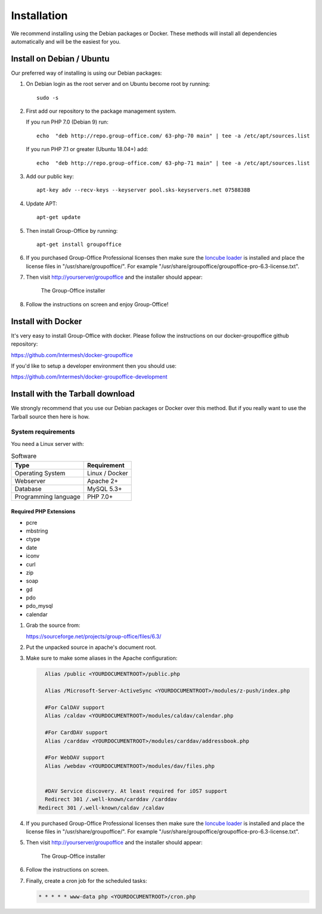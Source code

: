 Installation
============

We recommend installing using the Debian packages or Docker. These methods will
install all dependencies automatically and will be the easiest for you.

.. _install-debian:

Install on Debian / Ubuntu
----------------------------

Our preferred way of installing is using our Debian packages:

1. On Debian login as the root server and on Ubuntu become root by running::

      sudo -s

2. First add our repository to the package management system. 

   If you run PHP 7.0 (Debian 9) run::
   
      echo  "deb http://repo.group-office.com/ 63-php-70 main" | tee -a /etc/apt/sources.list

   If you run PHP 7.1 or greater (Ubuntu 18.04+) add::

      echo  "deb http://repo.group-office.com/ 63-php-71 main" | tee -a /etc/apt/sources.list

3. Add our public key::

      apt-key adv --recv-keys --keyserver pool.sks-keyservers.net 0758838B

4. Update APT::

      apt-get update

5. Then install Group-Office by running::

      apt-get install groupoffice

6. If you purchased Group-Office Professional licenses then make sure the 
   `Ioncube loader <http://www.ioncube.com/loaders.php>`_ is installed and place the license 
   files in "/usr/share/groupoffice/". For example 
   "/usr/share/groupoffice/groupoffice-pro-6.3-license.txt".

7. Then visit http://yourserver/groupoffice and the installer should appear:

   .. figure:: _static/installer.png
      :alt: The Group-Office installer

      The Group-Office installer     

8. Follow the instructions on screen and enjoy Group-Office!

Install with Docker
-------------------

It's very easy to install Group-Office with docker. Please follow the instructions
on our docker-groupoffice github repository:

https://github.com/Intermesh/docker-groupoffice

If you'd like to setup a developer environment then you should use:

https://github.com/Intermesh/docker-groupoffice-development

Install with the Tarball download
---------------------------------

We strongly recommend that you use our Debian packages or Docker over this method.
But if you really want to use the Tarball source then here is how.

.. _system-requirements:

System requirements
^^^^^^^^^^^^^^^^^^^

You need a Linux server with:

.. table:: Software
   :widths: auto

   ====================  ===========
   Type                  Requirement
   ====================  ===========
   Operating System      Linux / Docker
   Webserver             Apache 2+
   Database              MySQL 5.3+
   Programming language	 PHP 7.0+
   ====================  ===========

Required PHP Extensions
+++++++++++++++++++++++

- pcre       
- mbstring
- ctype
- date
- iconv
- curl
- zip
- soap
- gd
- pdo
- pdo_mysql
- calendar

1. Grab the source from:

   https://sourceforge.net/projects/group-office/files/6.3/

2. Put the unpacked source in apache's document root.

3. Make sure to make some aliases in the Apache configuration:

   .. code:: bash
   
   	 Alias /public <YOURDOCUMENTROOT>/public.php
   
   	 Alias /Microsoft-Server-ActiveSync <YOURDOCUMENTROOT>/modules/z-push/index.php
   
   	 #For CalDAV support
   	 Alias /caldav <YOURDOCUMENTROOT>/modules/caldav/calendar.php
   
   	 #For CardDAV support
   	 Alias /carddav <YOURDOCUMENTROOT>/modules/carddav/addressbook.php
   
   	 #For WebDAV support
   	 Alias /webdav <YOURDOCUMENTROOT>/modules/dav/files.php
   
   
   	 #DAV Service discovery. At least required for iOS7 support
   	 Redirect 301 /.well-known/carddav /carddav
       Redirect 301 /.well-known/caldav /caldav

4. If you purchased Group-Office Professional licenses then make sure the 
   `Ioncube loader <http://www.ioncube.com/loaders.php>`_ is installed and place the license 
   files in "/usr/share/groupoffice/". For example 
   "/usr/share/groupoffice/groupoffice-pro-6.3-license.txt".

5. Then visit http://yourserver/groupoffice and the installer should appear:

   .. figure:: _static/installer.png
      :alt: The Group-Office installer

      The Group-Office installer     

6. Follow the instructions on screen.

7. Finally, create a cron job for the scheduled tasks:

   .. code:: bash

      * * * * * www-data php <YOURDOCUMENTROOT>/cron.php
